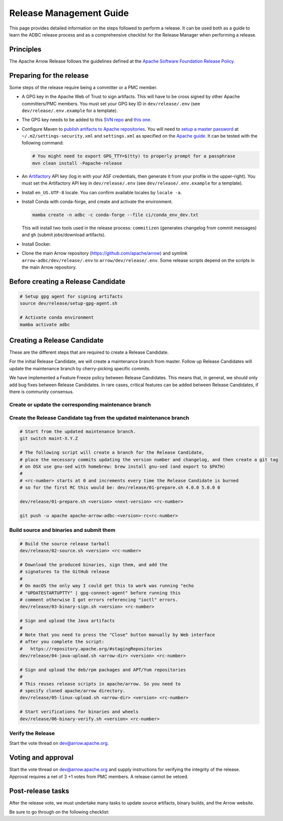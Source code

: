 .. Licensed to the Apache Software Foundation (ASF) under one
.. or more contributor license agreements.  See the NOTICE file
.. distributed with this work for additional information
.. regarding copyright ownership.  The ASF licenses this file
.. to you under the Apache License, Version 2.0 (the
.. "License"); you may not use this file except in compliance
.. with the License.  You may obtain a copy of the License at
..
..   http://www.apache.org/licenses/LICENSE-2.0
..
.. Unless required by applicable law or agreed to in writing,
.. software distributed under the License is distributed on an
.. "AS IS" BASIS, WITHOUT WARRANTIES OR CONDITIONS OF ANY
.. KIND, either express or implied.  See the License for the
.. specific language governing permissions and limitations
.. under the License.

========================
Release Management Guide
========================

This page provides detailed information on the steps followed to perform
a release. It can be used both as a guide to learn the ADBC release
process and as a comprehensive checklist for the Release Manager when
performing a release.

.. seealso::

   `Apache Arrow Release Management Guide
   <https://arrow.apache.org/docs/dev/developers/release.html>`_

Principles
==========

The Apache Arrow Release follows the guidelines defined at the
`Apache Software Foundation Release Policy <https://www.apache.org/legal/release-policy.html>`_.

Preparing for the release
=========================

Some steps of the release require being a committer or a PMC member.

- A GPG key in the Apache Web of Trust to sign artifacts. This will have to be cross signed by other Apache committers/PMC members. You must set your GPG key ID in ``dev/release/.env`` (see ``dev/release/.env.example`` for a template).

- The GPG key needs to be added to this `SVN repo <https://dist.apache.org/repos/dist/dev/arrow/>`_ and `this one <https://dist.apache.org/repos/dist/release/arrow/>`_.
- Configure Maven to `publish artifacts to Apache repositories <http://www.apache.org/dev/publishing-maven-artifacts.html>`_. You will need to `setup a master password <https://maven.apache.org/guides/mini/guide-encryption.html>`_ at ``~/.m2/settings-security.xml`` and ``settings.xml`` as specified on the `Apache guide <http://www.apache.org/dev/publishing-maven-artifacts.html#dev-env>`_. It can be tested with the following command:

  .. code-block::

      # You might need to export GPG_TTY=$(tty) to properly prompt for a passphrase
      mvn clean install -Papache-release

- An `Artifactory`_ API key (log in with your ASF credentials, then generate it from your profile in the upper-right). You must set the Artifactory API key in ``dev/release/.env`` (see ``dev/release/.env.example`` for a template).

- Install ``en_US.UTF-8`` locale. You can confirm available locales by ``locale -a``.
- Install Conda with conda-forge, and create and activate the environment.

  .. code-block::

     mamba create -n adbc -c conda-forge --file ci/conda_env_dev.txt

  This will install two tools used in the release process: ``commitizen`` (generates changelog from commit messages) and ``gh`` (submit jobs/download artifacts).

- Install Docker.

- Clone the main Arrow repository (https://github.com/apache/arrow) and symlink ``arrow-adbc/dev/release/.env`` to ``arrow/dev/release/.env``.  Some release scripts depend on the scripts in the main Arrow repository.

.. _Artifactory: https://apache.jfrog.io

Before creating a Release Candidate
===================================

.. code-block::

   # Setup gpg agent for signing artifacts
   source dev/release/setup-gpg-agent.sh

   # Activate conda environment
   mamba activate adbc

Creating a Release Candidate
============================

These are the different steps that are required to create a Release Candidate.

For the initial Release Candidate, we will create a maintenance branch from master.
Follow up Release Candidates will update the maintenance branch by cherry-picking
specific commits.

We have implemented a Feature Freeze policy between Release Candidates.
This means that, in general, we should only add bug fixes between Release Candidates.
In rare cases, critical features can be added between Release Candidates, if
there is community consensus.

Create or update the corresponding maintenance branch
-----------------------------------------------------

.. tab-set::

   .. tab-item:: Initial Release Candidate

      .. code-block::

         # Execute the following from an up to date master branch.
         # This will create a branch locally called maint-X.Y.Z.
         # X.Y.Z corresponds with the Major, Minor and Patch version number
         # of the release respectively. As an example 9.0.0
         git branch maint-X.Y.Z
         # Push the maintenance branch to the remote repository
         git push -u apache maint-X.Y.Z

   .. tab-item:: Follow up Release Candidates

      .. code-block::

         # First cherry-pick any commits by hand.
         git switch maint-X.Y.Z
         git cherry-pick ...
         # Revert the commit that created the changelog so we can
         # regenerate it in 01-source.sh
         git revert <CHANGELOG COMMIT>
         # Push the updated maintenance branch to the remote repository
         git push -u apache maint-X.Y.Z

Create the Release Candidate tag from the updated maintenance branch
--------------------------------------------------------------------

.. code-block::

   # Start from the updated maintenance branch.
   git switch maint-X.Y.Z

   # The following script will create a branch for the Release Candidate,
   # place the necessary commits updating the version number and changelog, and then create a git tag
   # on OSX use gnu-sed with homebrew: brew install gnu-sed (and export to $PATH)
   #
   # <rc-number> starts at 0 and increments every time the Release Candidate is burned
   # so for the first RC this would be: dev/release/01-prepare.sh 4.0.0 5.0.0 0

   dev/release/01-prepare.sh <version> <next-version> <rc-number>

   git push -u apache apache-arrow-adbc-<version>-rc<rc-number>

Build source and binaries and submit them
-----------------------------------------

.. code-block::

    # Build the source release tarball
    dev/release/02-source.sh <version> <rc-number>

    # Download the produced binaries, sign them, and add the
    # signatures to the GitHub release
    #
    # On macOS the only way I could get this to work was running "echo
    # "UPDATESTARTUPTTY" | gpg-connect-agent" before running this
    # comment otherwise I got errors referencing "ioctl" errors.
    dev/release/03-binary-sign.sh <version> <rc-number>

    # Sign and upload the Java artifacts
    #
    # Note that you need to press the "Close" button manually by Web interface
    # after you complete the script:
    #   https://repository.apache.org/#stagingRepositories
    dev/release/04-java-upload.sh <arrow-dir> <version> <rc-number>

    # Sign and upload the deb/rpm packages and APT/Yum repositories
    #
    # This reuses release scripts in apache/arrow. So you need to
    # specify cloned apache/arrow directory.
    dev/release/05-linux-upload.sh <arrow-dir> <version> <rc-number>

    # Start verifications for binaries and wheels
    dev/release/06-binary-verify.sh <version> <rc-number>

Verify the Release
------------------

Start the vote thread on dev@arrow.apache.org.

Voting and approval
===================

Start the vote thread on dev@arrow.apache.org and supply instructions for verifying the integrity of the release.
Approval requires a net of 3 +1 votes from PMC members. A release cannot be vetoed.

Post-release tasks
==================

After the release vote, we must undertake many tasks to update source artifacts, binary builds, and the Arrow website.

Be sure to go through on the following checklist:

.. dropdown:: Close the GitHub milestone/project
   :class-title: sd-fs-5
   :class-container: sd-shadow-md

   - Open https://github.com/orgs/apache/projects and find the project
   - Click "..." for the project
   - Select "Close"
   - Open https://github.com/apache/arrow-adbc/milestones and find the milestone
   - Click "Close"

.. dropdown:: Add the new release to the Apache Reporter System
   :class-title: sd-fs-5
   :class-container: sd-shadow-md

   Add relevant release data for Arrow to `Apache reporter <https://reporter.apache.org/addrelease.html?arrow>`_.

.. dropdown:: Upload source release artifacts to Subversion
   :class-title: sd-fs-5
   :class-container: sd-shadow-md

   A PMC member must commit the source release artifacts to Subversion:

   .. code-block:: Bash

      # dev/release/post-01-upload.sh 0.1.0 0
      dev/release/post-01-upload.sh <version> <rc-number>
      git push --tag apache apache-arrow-adbc-<version>

.. dropdown:: Create the final GitHub release
   :class-title: sd-fs-5
   :class-container: sd-shadow-md

   A committer must create the final GitHub release:

   .. code-block:: Bash

      # dev/release/post-02-binary.sh 0.1.0 0
      dev/release/post-02-binary.sh <version> <rc-number>

.. dropdown:: Update website
   :class-title: sd-fs-5
   :class-container: sd-shadow-md

   This is done automatically when the tags are pushed. Please check that the
   `nightly-website.yml`_ workflow succeeded.

.. dropdown:: Upload wheels/sdist to PyPI
   :class-title: sd-fs-5
   :class-container: sd-shadow-md

   We use the twine tool to upload wheels to PyPI:

   .. code-block:: Bash

      # dev/release/post-03-python.sh 10.0.0
      dev/release/post-03-python.sh <version>

.. dropdown:: Publish Maven packages
   :class-title: sd-fs-5
   :class-container: sd-shadow-md

   - Logon to the Apache repository: https://repository.apache.org/#stagingRepositories
   - Select the Arrow staging repository you created for RC: ``orgapachearrow-XXXX``
   - Click the ``release`` button

.. dropdown:: Update tags for Go modules
   :class-title: sd-fs-5
   :class-container: sd-shadow-md

   .. code-block:: Bash

      # dev/release/post-04-go.sh 10.0.0
      dev/release/post-04-go.sh <version>

.. dropdown:: Deploy APT/Yum repositories
   :class-title: sd-fs-5
   :class-container: sd-shadow-md

   .. code-block:: Bash

      # This reuses release scripts in apache/arrow. So you need to
      # specify cloned apache/arrow directory.
      #
      # dev/release/post-05-linux.sh ../arrow 10.0.0 0
      dev/release/post-05-linux.sh <arrow-dir> <version> <rc-number>

.. dropdown:: Announce the new release
   :class-title: sd-fs-5
   :class-container: sd-shadow-md

   Write a release announcement (see `example <https://lists.apache.org/thread/6rkjwvyjjfodrxffllh66pcqnp729n3k>`_) and send to announce@apache.org and dev@arrow.apache.org.

   The announcement to announce@apache.org must be sent from your apache.org e-mail address to be accepted.

.. dropdown:: Publish release blog post
   :class-title: sd-fs-5
   :class-container: sd-shadow-md

   TODO

.. dropdown:: Remove old artifacts
   :class-title: sd-fs-5
   :class-container: sd-shadow-md

   Remove RC artifacts on https://dist.apache.org/repos/dist/dev/arrow/ and old release artifacts on https://dist.apache.org/repos/dist/release/arrow to follow `the ASF policy <https://infra.apache.org/release-download-pages.html#current-and-older-releases>`_:

   .. code-block:: Bash

      dev/release/post-06-remove-old-artifacts.sh

.. dropdown:: Bump versions
   :class-title: sd-fs-5
   :class-container: sd-shadow-md

   .. code-block:: Bash

      # dev/release/post-07-bump-versions.sh 0.1.0 0.2.0
      dev/release/post-07-bump-versions.sh <version> <next_version>

.. _nightly-website.yml: https://github.com/apache/arrow-adbc/actions/workflows/nightly-website.yml
